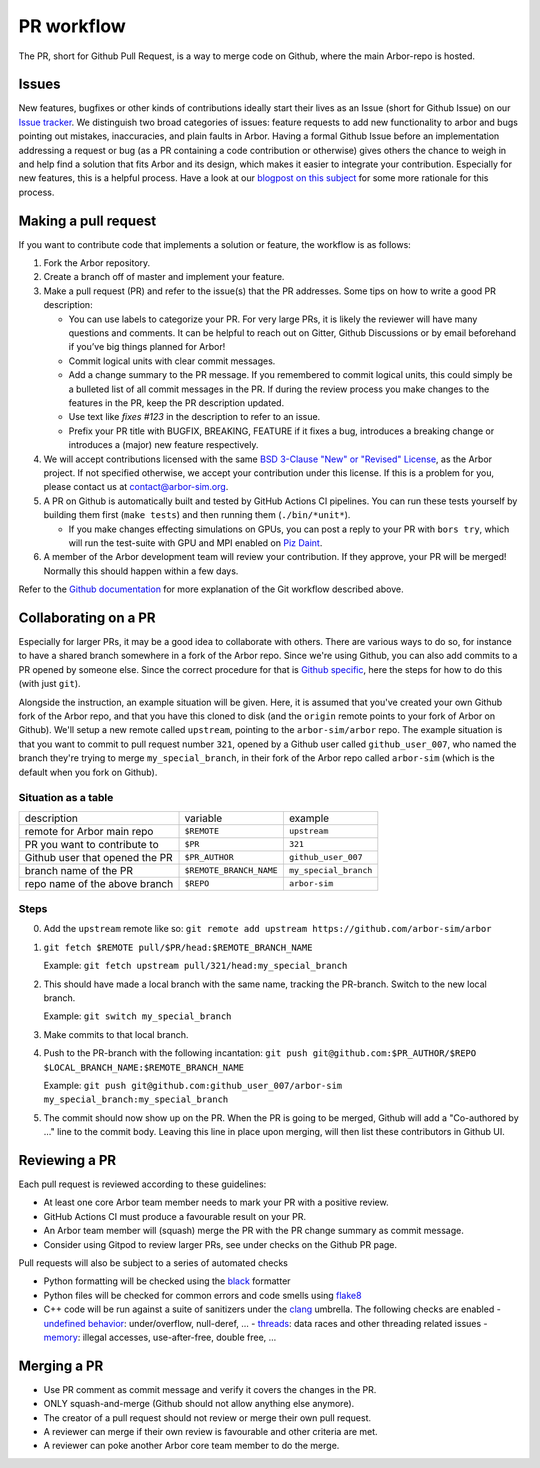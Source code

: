 .. _contribpr:

PR workflow
===========

The PR, short for Github Pull Request, is a way to merge code on Github, where the main Arbor-repo is hosted.

.. _contribpr-issue:

Issues
------

New features, bugfixes or other kinds of contributions ideally start their lives as an Issue (short for Github Issue)
on our `Issue tracker <https://github.com/arbor-sim/arbor/issues>`_. We distinguish two broad categories of
issues: feature requests to add new functionality to arbor and bugs pointing out mistakes, inaccuracies,
and plain faults in Arbor. Having a formal Github Issue before an implementation addressing a request or bug
(as a PR containing a code contribution or otherwise) gives others the chance to weigh in and help
find a solution that fits Arbor and its design, which makes it easier to integrate your contribution.
Especially for new features, this is a helpful process. Have a look at our
`blogpost on this subject <https://arbor-sim.org/how-to-file-an-issue/>`_ for some more rationale for
this process.

.. _contribpr-make:

Making a pull request
---------------------

If you want to contribute code that implements a solution or feature,
the workflow is as follows:

1. Fork the Arbor repository.
2. Create a branch off of master and implement your feature.
3. Make a pull request (PR) and refer to the issue(s) that the PR
   addresses. Some tips on how to write a good PR description:

   - You can use labels to categorize your PR. For very large PRs, it
     is likely the reviewer will have many questions and comments. It
     can be helpful to reach out on Gitter, Github Discussions or by email
     beforehand if you’ve big things planned for Arbor!
   - Commit logical units with clear commit messages.
   - Add a change summary to the PR message. If you remembered to commit
     logical units, this could simply be a bulleted list of all commit
     messages in the PR. If during the review process you make changes
     to the features in the PR, keep the PR description updated.
   - Use text like `fixes #123` in the description to refer to an issue.
   - Prefix your PR title with BUGFIX, BREAKING, FEATURE if it fixes a bug, introduces
     a breaking change or introduces a (major) new feature respectively.

4. We will accept contributions licensed with the same
   `BSD 3-Clause "New" or "Revised" License <https://github.com/arbor-sim/arbor/blob/master/LICENSE>`_,
   as the Arbor project.
   If not specified otherwise, we accept your contribution under this license.
   If this is a problem for you, please contact us at
   `contact@arbor-sim.org <mailto:contact@arbor-sim.org>`__.
5. A PR on Github is automatically built and tested by GitHub Actions CI pipelines.
   You can run these tests yourself by building them first
   (``make tests``) and then running them (``./bin/*unit*``).

   -  If you make changes effecting simulations on GPUs, you can post a reply to
      your PR with ``bors try``, which will run the test-suite with GPU and MPI
      enabled on `Piz Daint <https://www.cscs.ch/computers/piz-daint/>`_.
6. A member of the Arbor development team will review your contribution.
   If they approve, your PR will be merged! Normally this should happen
   within a few days.

Refer to the `Github
documentation <https://docs.github.com/en/free-pro-team@latest/github/collaborating-with-issues-and-pull-requests/creating-a-pull-request>`__
for more explanation of the Git workflow described above.

.. _contribpr-collab:

Collaborating on a PR
---------------------

Especially for larger PRs, it may be a good idea to collaborate with others. There are various ways to do so,
for instance to have a shared branch somewhere in a fork of the Arbor repo. Since we're using Github, you can
also add commits to a PR opened by someone else. Since the correct procedure for that is 
`Github specific <https://docs.github.com/en/github/collaborating-with-pull-requests/working-with-forks/allowing-changes-to-a-pull-request-branch-created-from-a-fork>`_,
here the steps for how to do this (with just ``git``).

Alongside the instruction, an example situation will be given. Here, it is assumed that you've created your own
Github fork of the Arbor repo, and that you have this cloned to disk (and the ``origin`` remote points to your
fork of Arbor on Github). We'll setup a new remote called ``upstream``, pointing to the ``arbor-sim/arbor`` repo.
The example situation is that you want to commit to pull request number ``321``, opened by a 
Github user called ``github_user_007``, who named the branch they're trying to merge ``my_special_branch``,
in their fork of the Arbor repo called ``arbor-sim`` (which is the default when you fork on Github).

Situation as a table
~~~~~~~~~~~~~~~~~~~~

=============================== ========================= ======================
description                     variable                  example
remote for Arbor main repo      ``$REMOTE``               ``upstream``
PR you want to contribute to    ``$PR``                   ``321``
Github user that opened the PR  ``$PR_AUTHOR``            ``github_user_007``
branch name of the PR           ``$REMOTE_BRANCH_NAME``   ``my_special_branch``
repo name of the above branch   ``$REPO``                 ``arbor-sim``
=============================== ========================= ======================

Steps
~~~~~

0. Add the ``upstream`` remote like so:
   ``git remote add upstream https://github.com/arbor-sim/arbor``
1. ``git fetch $REMOTE pull/$PR/head:$REMOTE_BRANCH_NAME``

   Example: ``git fetch upstream pull/321/head:my_special_branch``
2. This should have made a local branch with the same name, tracking the PR-branch. Switch to the new local branch.

   Example: ``git switch my_special_branch``
3. Make commits to that local branch.
4. Push to the PR-branch with the following incantation:
   ``git push git@github.com:$PR_AUTHOR/$REPO $LOCAL_BRANCH_NAME:$REMOTE_BRANCH_NAME``

   Example: ``git push git@github.com:github_user_007/arbor-sim my_special_branch:my_special_branch``
5. The commit should now show up on the PR. When the PR is going to be merged, Github will add a
   "Co-authored by ..." line to the commit body. Leaving this line in place upon merging, will then list
   these contributors in Github UI.

.. _contribpr-review:

Reviewing a PR
--------------

Each pull request is reviewed according to these guidelines:

-  At least one core Arbor team member needs to mark your PR with a
   positive review.
-  GitHub Actions CI must produce a favourable result on your PR.
-  An Arbor team member will (squash) merge the PR with the PR change
   summary as commit message.
-  Consider using Gitpod to review larger PRs, see under checks on the Github PR page.

.. _contribpr-lint:

Pull requests will also be subject to a series of automated checks

- Python formatting will be checked using the `black <https://black.readthedocs.io/en/stable/index.html>`__ formatter
- Python files will be checked for common errors and code smells using `flake8 <https://flake8.pycqa.org/en/latest/>`__
- C++ code will be run against a suite of sanitizers under the `clang <https://clang.llvm.org/docs/index.html>`__ umbrella. The following checks are enabled
  - `undefined behavior <https://clang.llvm.org/docs/UndefinedBehaviorSanitizer.html>`__: under/overflow, null-deref, ...
  - `threads <https://clang.llvm.org/docs/ThreadSanitizer.html>`__: data races and other threading related issues
  - `memory <https://clang.llvm.org/docs/AddressSanitizer.html>`__: illegal accesses, use-after-free, double free, ...

.. _contribpr-merge:

Merging a PR
------------

-  Use PR comment as commit message and verify it covers the changes in
   the PR.
-  ONLY squash-and-merge (Github should not allow anything else
   anymore).
-  The creator of a pull request should not review or merge their own
   pull request.
-  A reviewer can merge if their own review is favourable and other
   criteria are met.
-  A reviewer can poke another Arbor core team member to do the merge.
